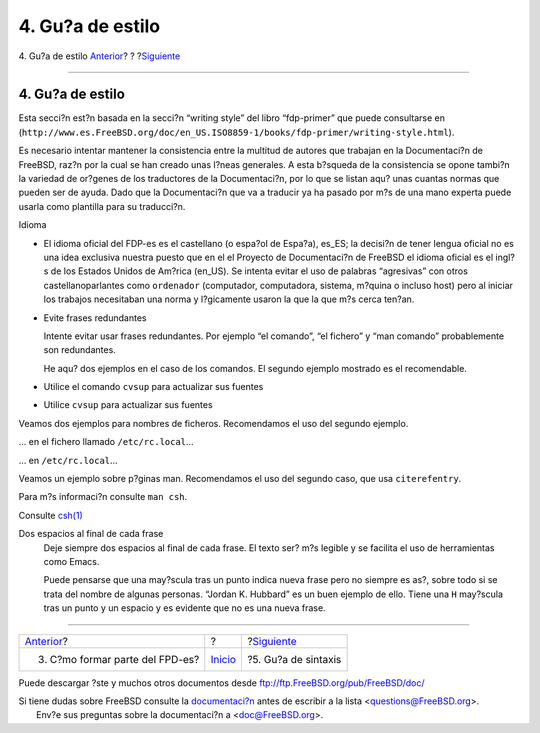 =================
4. Gu?a de estilo
=================

.. raw:: html

   <div class="navheader">

4. Gu?a de estilo
`Anterior <ar01s03.html>`__?
?
?\ `Siguiente <sintaxis.html>`__

--------------

.. raw:: html

   </div>

.. raw:: html

   <div class="sect1">

.. raw:: html

   <div class="titlepage" xmlns="">

.. raw:: html

   <div>

.. raw:: html

   <div>

4. Gu?a de estilo
-----------------

.. raw:: html

   </div>

.. raw:: html

   </div>

.. raw:: html

   </div>

Esta secci?n est?n basada en la secci?n “writing style” del libro
“fdp-primer” que puede consultarse en
(``http://www.es.FreeBSD.org/doc/en_US.ISO8859-1/books/fdp-primer/writing-style.html``).

Es necesario intentar mantener la consistencia entre la multitud de
autores que trabajan en la Documentaci?n de FreeBSD, raz?n por la cual
se han creado unas l?neas generales. A esta b?squeda de la consistencia
se opone tambi?n la variedad de or?genes de los traductores de la
Documentaci?n, por lo que se listan aqu? unas cuantas normas que pueden
ser de ayuda. Dado que la Documentaci?n que va a traducir ya ha pasado
por m?s de una mano experta puede usarla como plantilla para su
traducci?n.

.. raw:: html

   <div class="itemizedlist">

.. raw:: html

   <div class="itemizedlist-title">

Idioma

.. raw:: html

   </div>

-  El idioma oficial del FDP-es es el castellano (o espa?ol de Espa?a),
   es\_ES; la decisi?n de tener lengua oficial no es una idea exclusiva
   nuestra puesto que en el el Proyecto de Documentaci?n de FreeBSD el
   idioma oficial es el ingl?s de los Estados Unidos de Am?rica
   (en\_US). Se intenta evitar el uso de palabras “agresivas” con otros
   castellanoparlantes como ``ordenador`` (computador, computadora,
   sistema, m?quina o incluso host) pero al iniciar los trabajos
   necesitaban una norma y l?gicamente usaron la que la que m?s cerca
   ten?an.

-  Evite frases redundantes

   Intente evitar usar frases redundantes. Por ejemplo “el comando”, “el
   fichero” y “man comando” probablemente son redundantes.

   He aqu? dos ejemplos en el caso de los comandos. El segundo ejemplo
   mostrado es el recomendable.

-  

   .. raw:: html

      <div class="informalexample">

   Utilice el comando ``cvsup`` para actualizar sus fuentes

   .. raw:: html

      </div>

-  

   .. raw:: html

      <div class="informalexample">

   Utilice ``cvsup`` para actualizar sus fuentes

   .. raw:: html

      </div>

.. raw:: html

   </div>

Veamos dos ejemplos para nombres de ficheros. Recomendamos el uso del
segundo ejemplo.

.. raw:: html

   <div class="informalexample">

… en el fichero llamado ``/etc/rc.local``\ …

.. raw:: html

   </div>

.. raw:: html

   <div class="informalexample">

… en ``/etc/rc.local``\ …

.. raw:: html

   </div>

Veamos un ejemplo sobre p?ginas man. Recomendamos el uso del segundo
caso, que usa ``citerefentry``.

.. raw:: html

   <div class="informalexample">

Para m?s informaci?n consulte ``man csh``.

.. raw:: html

   </div>

.. raw:: html

   <div class="informalexample">

Consulte
`csh(1) <http://www.FreeBSD.org/cgi/man.cgi?query=csh&sektion=1>`__

.. raw:: html

   </div>

.. raw:: html

   <div class="variablelist">

Dos espacios al final de cada frase
    Deje siempre dos espacios al final de cada frase. El texto ser? m?s
    legible y se facilita el uso de herramientas como Emacs.

    Puede pensarse que una may?scula tras un punto indica nueva frase
    pero no siempre es as?, sobre todo si se trata del nombre de algunas
    personas. “Jordan K. Hubbard” es un buen ejemplo de ello. Tiene una
    ``H`` may?scula tras un punto y un espacio y es evidente que no es
    una nueva frase.

.. raw:: html

   </div>

.. raw:: html

   </div>

.. raw:: html

   <div class="navfooter">

--------------

+------------------------------------+---------------------------+------------------------------------+
| `Anterior <ar01s03.html>`__?       | ?                         | ?\ `Siguiente <sintaxis.html>`__   |
+------------------------------------+---------------------------+------------------------------------+
| 3. C?mo formar parte del FPD-es?   | `Inicio <index.html>`__   | ?5. Gu?a de sintaxis               |
+------------------------------------+---------------------------+------------------------------------+

.. raw:: html

   </div>

Puede descargar ?ste y muchos otros documentos desde
ftp://ftp.FreeBSD.org/pub/FreeBSD/doc/

| Si tiene dudas sobre FreeBSD consulte la
  `documentaci?n <http://www.FreeBSD.org/docs.html>`__ antes de escribir
  a la lista <questions@FreeBSD.org\ >.
|  Env?e sus preguntas sobre la documentaci?n a <doc@FreeBSD.org\ >.
